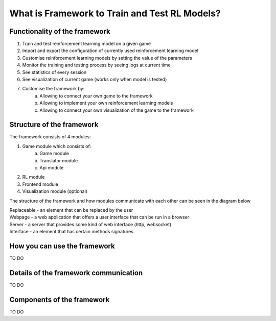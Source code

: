What is Framework to Train and Test RL Models?
==========================================================================

===============================
Functionality of the framework
===============================

#. Train and test reinforcement learning model on a given game
#. Import and export the configuration of currently used reinforcement learning model
#. Customise reinforcement learning models by setting the value of the parameters
#. Monitor the training and testing process by seeing logs at current time
#. See statistics of every session
#. See visualization of current game (works only when model is tested)
#. Customise the framework by:
    a. Allowing to connect your own game to the framework
    b. Allowing to implement your own reinforcement learning models
    c. Allowing to connect your own visualization of the game to the framework

============================
Structure of the framework
============================

The framework consists of 4 modules:

#. Game module which consists of:
    a. Game module
    b. Translator module
    c. Api module
#. RL module
#. Frontend module
#. Visualization module (optional)

The structure of the framework and how modules communicate with each other can be seen in the diagram below

.. image:: _static/introduction/framework_structure.jpg

| Replaceable - an element that can be replaced by the user
| Webpage - a web application that offers a user interface that can be run in a browser
| Server - a server that provides some kind of web interface (http, websocket)
| Interface - an element that has certain methods signatures

=================================
How you can use the framework
=================================

TO DO

=======================================
Details of the framework communication
=======================================

TO DO

===================================
Components of the framework
===================================

TO DO
